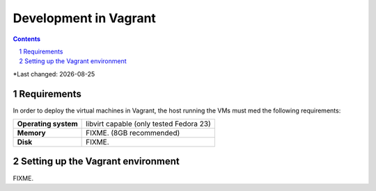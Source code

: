 .. |date| date::

======================
Development in Vagrant
======================

.. contents::
.. section-numbering::

*Last changed: |date|

Requirements
============

In order to deploy the virtual machines in Vagrant, the host running
the VMs must med the following requirements:

====================  =======================================
**Operating system**  libvirt capable (only tested Fedora 23)
**Memory**            FIXME. (8GB recommended)
**Disk**              FIXME.
====================  =======================================


Setting up the Vagrant environment
==================================

FIXME.
